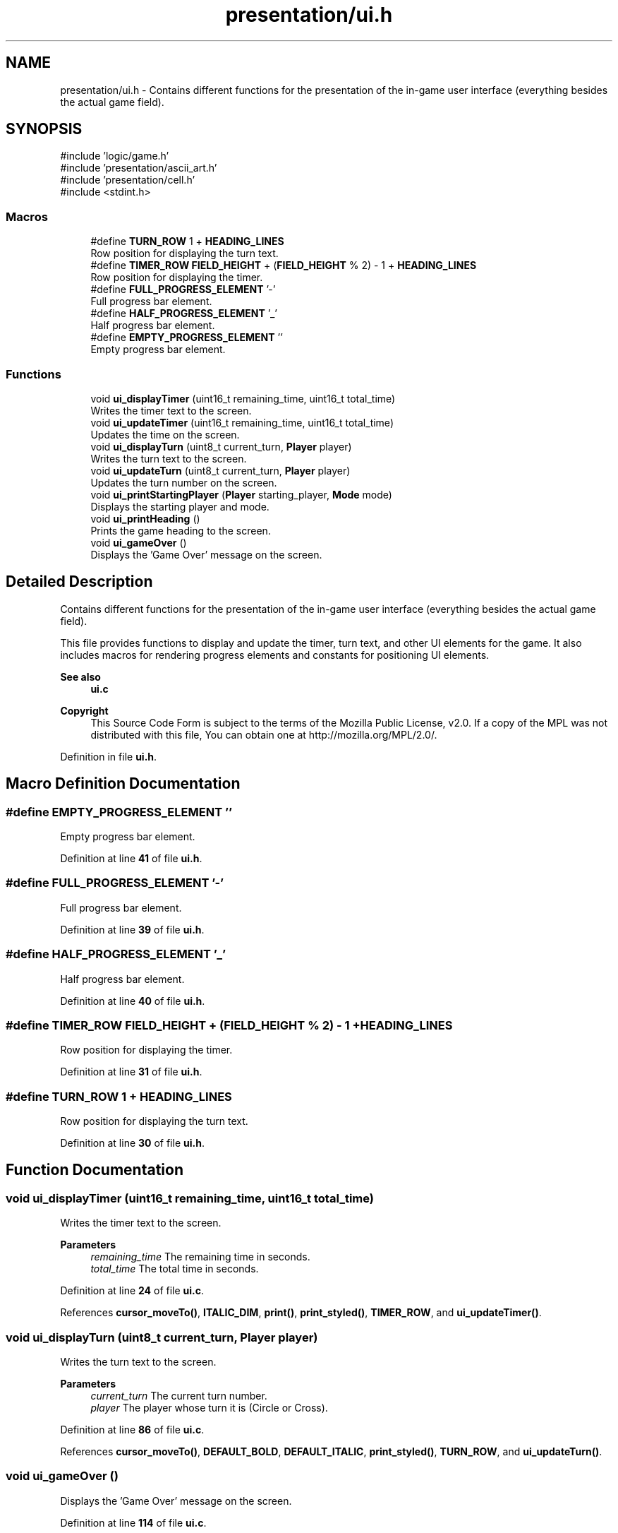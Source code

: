 .TH "presentation/ui.h" 3 "Tue Jan 1 1980 00:00:00" "Version 1.0.0" "TikTakToe" \" -*- nroff -*-
.ad l
.nh
.SH NAME
presentation/ui.h \- Contains different functions for the presentation of the in-game user interface (everything besides the actual game field)\&.  

.SH SYNOPSIS
.br
.PP
\fR#include 'logic/game\&.h'\fP
.br
\fR#include 'presentation/ascii_art\&.h'\fP
.br
\fR#include 'presentation/cell\&.h'\fP
.br
\fR#include <stdint\&.h>\fP
.br

.SS "Macros"

.in +1c
.ti -1c
.RI "#define \fBTURN_ROW\fP   1 + \fBHEADING_LINES\fP"
.br
.RI "Row position for displaying the turn text\&. "
.ti -1c
.RI "#define \fBTIMER_ROW\fP       \fBFIELD_HEIGHT\fP + (\fBFIELD_HEIGHT\fP % 2) \- 1 + \fBHEADING_LINES\fP"
.br
.RI "Row position for displaying the timer\&. "
.ti -1c
.RI "#define \fBFULL_PROGRESS_ELEMENT\fP   '\-'"
.br
.RI "Full progress bar element\&. "
.ti -1c
.RI "#define \fBHALF_PROGRESS_ELEMENT\fP   '_'"
.br
.RI "Half progress bar element\&. "
.ti -1c
.RI "#define \fBEMPTY_PROGRESS_ELEMENT\fP   ''"
.br
.RI "Empty progress bar element\&. "
.in -1c
.SS "Functions"

.in +1c
.ti -1c
.RI "void \fBui_displayTimer\fP (uint16_t remaining_time, uint16_t total_time)"
.br
.RI "Writes the timer text to the screen\&. "
.ti -1c
.RI "void \fBui_updateTimer\fP (uint16_t remaining_time, uint16_t total_time)"
.br
.RI "Updates the time on the screen\&. "
.ti -1c
.RI "void \fBui_displayTurn\fP (uint8_t current_turn, \fBPlayer\fP player)"
.br
.RI "Writes the turn text to the screen\&. "
.ti -1c
.RI "void \fBui_updateTurn\fP (uint8_t current_turn, \fBPlayer\fP player)"
.br
.RI "Updates the turn number on the screen\&. "
.ti -1c
.RI "void \fBui_printStartingPlayer\fP (\fBPlayer\fP starting_player, \fBMode\fP mode)"
.br
.RI "Displays the starting player and mode\&. "
.ti -1c
.RI "void \fBui_printHeading\fP ()"
.br
.RI "Prints the game heading to the screen\&. "
.ti -1c
.RI "void \fBui_gameOver\fP ()"
.br
.RI "Displays the 'Game Over' message on the screen\&. "
.in -1c
.SH "Detailed Description"
.PP 
Contains different functions for the presentation of the in-game user interface (everything besides the actual game field)\&. 

This file provides functions to display and update the timer, turn text, and other UI elements for the game\&. It also includes macros for rendering progress elements and constants for positioning UI elements\&.
.PP
\fBSee also\fP
.RS 4
\fBui\&.c\fP
.RE
.PP
\fBCopyright\fP
.RS 4
This Source Code Form is subject to the terms of the Mozilla Public License, v2\&.0\&. If a copy of the MPL was not distributed with this file, You can obtain one at http://mozilla.org/MPL/2.0/\&. 
.RE
.PP

.PP
Definition in file \fBui\&.h\fP\&.
.SH "Macro Definition Documentation"
.PP 
.SS "#define EMPTY_PROGRESS_ELEMENT   ''"

.PP
Empty progress bar element\&. 
.PP
Definition at line \fB41\fP of file \fBui\&.h\fP\&.
.SS "#define FULL_PROGRESS_ELEMENT   '\-'"

.PP
Full progress bar element\&. 
.PP
Definition at line \fB39\fP of file \fBui\&.h\fP\&.
.SS "#define HALF_PROGRESS_ELEMENT   '_'"

.PP
Half progress bar element\&. 
.PP
Definition at line \fB40\fP of file \fBui\&.h\fP\&.
.SS "#define TIMER_ROW       \fBFIELD_HEIGHT\fP + (\fBFIELD_HEIGHT\fP % 2) \- 1 + \fBHEADING_LINES\fP"

.PP
Row position for displaying the timer\&. 
.PP
Definition at line \fB31\fP of file \fBui\&.h\fP\&.
.SS "#define TURN_ROW   1 + \fBHEADING_LINES\fP"

.PP
Row position for displaying the turn text\&. 
.PP
Definition at line \fB30\fP of file \fBui\&.h\fP\&.
.SH "Function Documentation"
.PP 
.SS "void ui_displayTimer (uint16_t remaining_time, uint16_t total_time)"

.PP
Writes the timer text to the screen\&. 
.PP
\fBParameters\fP
.RS 4
\fIremaining_time\fP The remaining time in seconds\&. 
.br
\fItotal_time\fP The total time in seconds\&. 
.RE
.PP

.PP
Definition at line \fB24\fP of file \fBui\&.c\fP\&.
.PP
References \fBcursor_moveTo()\fP, \fBITALIC_DIM\fP, \fBprint()\fP, \fBprint_styled()\fP, \fBTIMER_ROW\fP, and \fBui_updateTimer()\fP\&.
.SS "void ui_displayTurn (uint8_t current_turn, \fBPlayer\fP player)"

.PP
Writes the turn text to the screen\&. 
.PP
\fBParameters\fP
.RS 4
\fIcurrent_turn\fP The current turn number\&. 
.br
\fIplayer\fP The player whose turn it is (Circle or Cross)\&. 
.RE
.PP

.PP
Definition at line \fB86\fP of file \fBui\&.c\fP\&.
.PP
References \fBcursor_moveTo()\fP, \fBDEFAULT_BOLD\fP, \fBDEFAULT_ITALIC\fP, \fBprint_styled()\fP, \fBTURN_ROW\fP, and \fBui_updateTurn()\fP\&.
.SS "void ui_gameOver ()"

.PP
Displays the 'Game Over' message on the screen\&. 
.PP
Definition at line \fB114\fP of file \fBui\&.c\fP\&.
.PP
References \fBcursor_moveTo()\fP, \fBDEFAULT_BOLD\fP, \fBERASE_LINE_FROM_CURSOR\fP, \fBprint()\fP, \fBprint_styled()\fP, \fBTIMER_ROW\fP, and \fBTURN_ROW\fP\&.
.SS "void ui_printHeading ()"

.PP
Prints the game heading to the screen\&. 
.PP
Definition at line \fB124\fP of file \fBui\&.c\fP\&.
.PP
References \fBcursor_moveTo()\fP, \fBHEADING\fP, \fBHEADING_STYLE\fP, and \fBprint_styled()\fP\&.
.SS "void ui_printStartingPlayer (\fBPlayer\fP starting_player, \fBMode\fP mode)"

.PP
Displays the starting player and mode\&. 
.PP
\fBParameters\fP
.RS 4
\fIstarting_player\fP The player who starts the game\&. 
.br
\fImode\fP The game mode (e\&.g\&., PVE or PVP)\&. 
.RE
.PP

.PP
Definition at line \fB130\fP of file \fBui\&.c\fP\&.
.PP
References \fBBOLD\fP, \fBCircle\fP, \fBCIRCLE_STARTS\fP, \fBCOMPUTER_STARTS\fP, \fBCross\fP, \fBCROSS_STARTS\fP, \fBDEFAULT_CIRCLE\fP, \fBDEFAULT_CROSS\fP, \fBFG_RED\fP, \fBmenu_anyKeyToContinue()\fP, \fBNone\fP, \fBPLAYER_STARTS\fP, \fBprint_clearConsole()\fP, \fBprint_styled()\fP, \fBPVE\fP, and \fBui_printHeading()\fP\&.
.SS "void ui_updateTimer (uint16_t remaining_time, uint16_t total_time)"

.PP
Updates the time on the screen\&. 
.PP
\fBParameters\fP
.RS 4
\fIremaining_time\fP The remaining time in seconds\&. 
.br
\fItotal_time\fP The total time in seconds\&. 
.RE
.PP

.PP
Definition at line \fB34\fP of file \fBui\&.c\fP\&.
.PP
References \fBBOLD\fP, \fBcursor_moveTo()\fP, \fBDIM\fP, \fBEMPTY_PROGRESS_ELEMENT\fP, \fBERASE_LINE_FROM_CURSOR\fP, \fBStyle::fg_color\fP, \fBFG_GREEN\fP, \fBFG_RED\fP, \fBFG_YELLOW\fP, \fBStyle::font_style\fP, \fBFULL_PROGRESS_ELEMENT\fP, \fBg_timer\fP, \fBHALF_PROGRESS_ELEMENT\fP, \fBGameTimer::is_running\fP, \fBITALIC_DIM\fP, \fBprint()\fP, \fBprint_styled()\fP, \fBprintln_styled()\fP, \fBTIMER_ROW\fP, and \fBuart_writeByte()\fP\&.
.SS "void ui_updateTurn (uint8_t current_turn, \fBPlayer\fP player)"

.PP
Updates the turn number on the screen\&. 
.PP
\fBParameters\fP
.RS 4
\fIcurrent_turn\fP The current turn number\&. 
.br
\fIplayer\fP The player whose turn it is (Circle or Cross)\&. 
.RE
.PP

.PP
Definition at line \fB96\fP of file \fBui\&.c\fP\&.
.PP
References \fBBOLD_CIRCLE\fP, \fBBOLD_CROSS\fP, \fBCircle\fP, \fBCross\fP, \fBcursor_moveTo()\fP, \fBFG_GREEN\fP, \fBFG_MAGENTA\fP, \fBprint()\fP, \fBprint_int()\fP, \fBprint_styled()\fP, and \fBTURN_ROW\fP\&.
.SH "Author"
.PP 
Generated automatically by Doxygen for TikTakToe from the source code\&.
